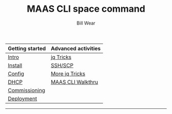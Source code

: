 #+TITLE: MAAS CLI space command
#+AUTHOR: Bill Wear
#+EMAIL: wowear@protonmail.com
#+HTML_HEAD:     <link rel="stylesheet" href="https://stormrider.io/css/stylesheet.css" type="text/css">

| Getting started | Advanced activities |
|-----------------+---------------------|
| [[https://stormrider.io/maas-section.html][Intro]]           | [[https://stormrider.io/maas-cli-6.html][jq Tricks]]           |
| [[https://stormrider.io/maas-cli-1.html][Install]]         | [[https://stormrider.io/maas-cli-7.html][SSH/SCP]]             |
| [[https://stormrider.io/maas-cli-2.html][Config]]          | [[https://stormrider.io/maas-cli-8.html][More jq Tricks]]      |
| [[https://stormrider.io/maas-cli-3.html][DHCP]]            | [[https://stormrider.io/maas-cli-9.html][MAAS CLI Walkthru]]   |
| [[https://stormrider.io/maas-cli-4.html][Commissioning]]   |                     |
| [[https://stormrider.io/maas-cli-5.html][Deployment]]      |                     |
-------

